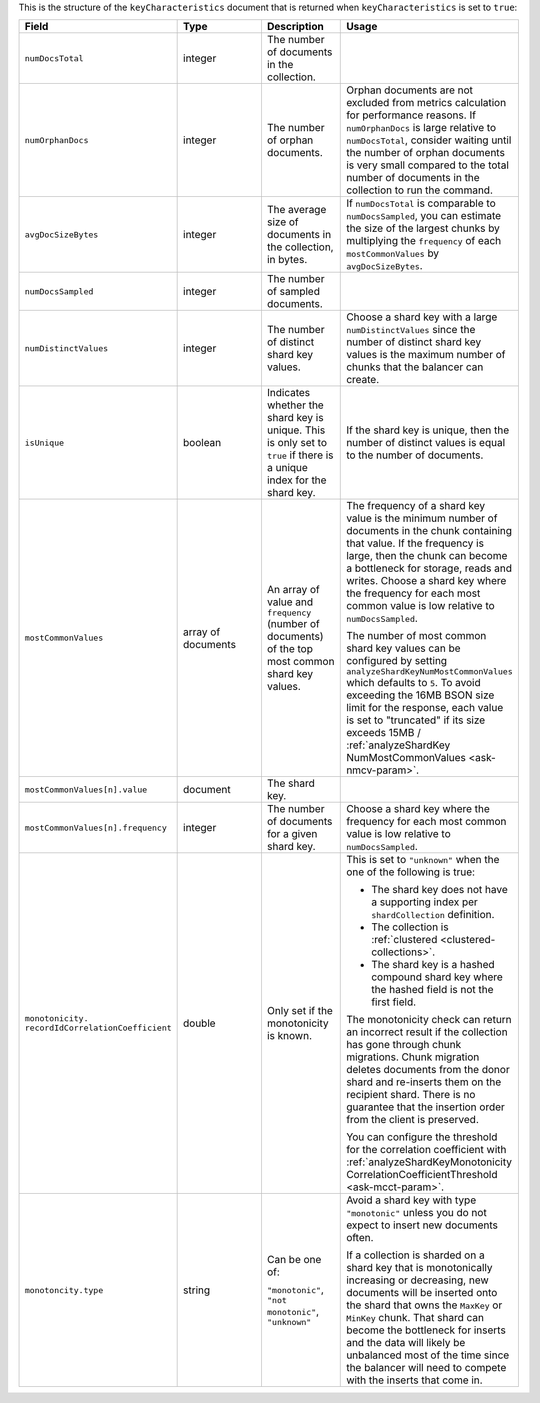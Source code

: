 This is the structure of the ``keyCharacteristics`` document that is
returned when ``keyCharacteristics`` is set to ``true``:

.. code-block:: javascript
   :copyable: false

   {
      keyCharacteristics: {
         numDocsTotal: <integer>,
         numOrphanDocs: <integer>, 
         avgDocSizeBytes: <integer>,
         numDocsSampled: <integer>,
         isUnique: <bool>,
         numDistinctValues: <integer>,
         mostCommonValues: [
           { value: <shardkeyValue>, frequency: <integer> },
           ...
         ],
         monotonicity: {
           recordIdCorrelationCoefficient: <double>,
           type: "monotonic"|"not monotonic"|"unknown",
       }
     }
   }

.. list-table::
   :header-rows: 1
   :widths: 20 30 20 30 

   * - Field
     - Type
     - Description
     - Usage    

   * - ``numDocsTotal``
     - integer
     - The number of documents in the collection.
     - 

   * - ``numOrphanDocs``
     - integer
     - The number of orphan documents.
     - Orphan documents are not excluded from metrics calculation for 
       performance reasons. If ``numOrphanDocs`` is large relative 
       to ``numDocsTotal``, consider waiting until the number of orphan 
       documents is very small compared to the total number of documents 
       in the collection to run the command.

   * - ``avgDocSizeBytes``
     - integer
     - The average size of documents in the collection, in bytes.
     - If ``numDocsTotal`` is comparable to ``numDocsSampled``, you can
       estimate the size of the largest chunks by multiplying the 
       ``frequency`` of each ``mostCommonValues`` by 
       ``avgDocSizeBytes``.

   * - ``numDocsSampled``
     - integer
     - The number of sampled documents.
     - 

   * - ``numDistinctValues``
     - integer
     - The number of distinct shard key values.
     - Choose a shard key with a large ``numDistinctValues`` since the 
       number of distinct shard key values is the maximum number of 
       chunks that the balancer can create.
   
   * - ``isUnique``
     - boolean
     - Indicates whether the shard key is unique. This is only set to 
       ``true`` if there is a unique index for the shard key.
     - If the shard key is unique, then the number of distinct values 
       is equal to the number of documents. 
   
   * - ``mostCommonValues``
     - array of documents
     - An array of value and ``frequency`` (number of documents) of 
       the top most common shard key values.
     - The frequency of a shard key value is the minimum number of 
       documents in the chunk containing that value. If the frequency 
       is large, then the chunk can become a bottleneck for storage, 
       reads and writes. Choose a shard key where the frequency for 
       each most common value is low relative to ``numDocsSampled``.  

       The number of most common shard key values can be configured
       by setting ``analyzeShardKeyNumMostCommonValues`` which defaults 
       to ``5``. To avoid exceeding the 16MB BSON size limit for the 
       response, each value is set to "truncated" if its size exceeds 
       15MB / 
       :ref:`analyzeShardKey
       NumMostCommonValues <ask-nmcv-param>`.

   * - ``mostCommonValues[n].value``
     - document
     - The shard key.
     - 
   
   * - ``mostCommonValues[n].frequency``
     - integer
     - The number of documents for a given shard key.
     - Choose a shard key where the frequency for each most common 
       value is low relative to ``numDocsSampled``.

   * - ``monotonicity.``
       ``recordIdCorrelationCoefficient``
     - double
     - Only set if the monotonicity is known.
     - This is set to ``"unknown"`` when the one of the following is
       true:

       - The shard key does not have a supporting index per 
         ``shardCollection`` definition.
       - The collection is :ref:`clustered <clustered-collections>`.
       - The shard key is a hashed compound shard key where the hashed 
         field is not the first field. 

       The monotonicity check can return an incorrect result if the 
       collection has gone through chunk migrations. Chunk migration 
       deletes documents from the donor shard and re-inserts them on 
       the recipient shard. There is no guarantee that the insertion 
       order from the client is preserved.

       You can configure the threshold for the correlation coefficient 
       with 
       :ref:`analyzeShardKeyMonotonicity
       CorrelationCoefficientThreshold <ask-mcct-param>`.

   * - ``monotoncity.type``
     - string
     - Can be one of: 

       ``"monotonic"``,
       ``"not monotonic"``,
       ``"unknown"``
     - Avoid a shard key with type ``"monotonic"`` unless you do not 
       expect to insert new documents often.

       If a collection is sharded on a shard key that is monotonically 
       increasing or decreasing, new documents will be inserted onto 
       the shard that owns the ``MaxKey`` or ``MinKey`` chunk. That 
       shard can become the bottleneck for inserts and the data will 
       likely be unbalanced most of the time since the balancer will 
       need to compete with the inserts that come in. 

